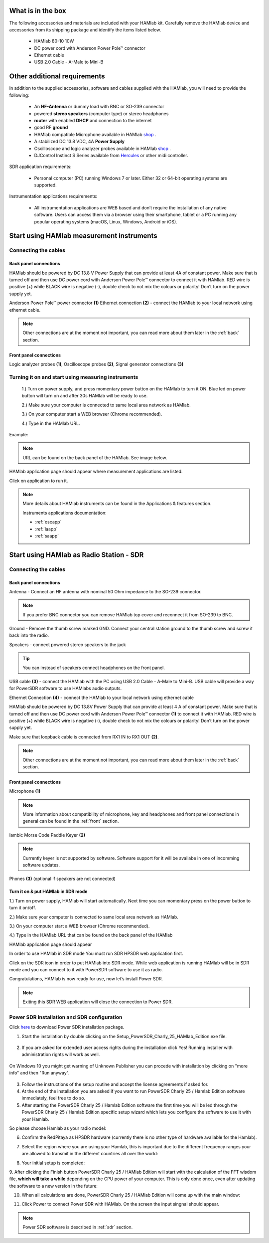What is in the box 
##################

The following accessories and materials are included with your HAMlab kit. Carefully remove the HAMlab device and accessories from its shipping package and identify the items listed below. 

	* HAMlab 80-10 10W
	* DC power cord with Anderson Power Pole™ connector
	* Ethernet cable   
	* USB 2.0 Cable - A-Male to Mini-B

.. _shop: http://redpitaya.com/hamlab/#Products

.. _Hercules: https://www.hercules.com/uk/leisure-controllers/bdd/p/248/djcontrol-instinct-s-series/

Other additional requirements
#############################



In addition to the supplied accessories, software and cables supplied with the HAMlab, you will need to provide the following:

	* An **HF-Antenna** or dummy load with BNC or SO-239 connector
	* powered **stereo speakers** (computer type) or stereo headphones
	* **router** with enabled **DHCP** and connection to the internet
	* good RF **ground**	
	* HAMlab compatible Microphone 	available in HAMlab shop_ .
	* A stabilized DC 13.8 VDC, 4A **Power Supply**
	* Oscilloscope and logic analyzer probes available in HAMlab shop_ . 
	* DJControl Instinct S Series available from Hercules_ or other midi controller.

SDR application requirements:

	* Personal computer (PC) running Windows 7 or later. Either 32 or 64-bit operating systems are supported. 


Instrumentation applications requirements: 

	* All instrumentation applications are WEB based and don’t require the installation of any native software. Users can access them via a browser using their smartphone, tablet or a PC running any popular operating systems (macOS, Linux, Windows, Android or iOS).


Start using HAMlab measurement instruments
##########################################

Connecting the cables
---------------------

Back panel connections
++++++++++++++++++++++

HAMlab should be powered by DC 13.8 V Power Supply that can provide at least 4A of constant power. Make sure that is turned off and then use DC power cord with Anderson Power Pole™ connector to connect it with HAMlab. RED wire is positive (+) while BLACK wire is negative (-), double check to not mix the colours or polarity! 
Don’t turn on the power supply yet.

.. image:: HamLab_images/2.3.1.1._Back_panel_connections.jpg

Anderson Power Pole™ power connector **(1)**
Ethernet connection **(2)** - connect the HAMlab to your local network using ethernet cable.


.. note::
	
	Other connections are at the moment not important, you can read more about them later in the :ref:`back` section.

Front panel connections
+++++++++++++++++++++++

.. image:: HamLab_images/2.3.1.2._Front_panel_connections.jpg

Logic analyzer probes **(1)**, Oscilloscope probes **(2)**, Signal generator connections **(3)** 


Turning it on and start using measuring instruments
---------------------------------------------------

	1.) Turn on power supply, and press momentary power button on the HAMlab to turn it ON. Blue led on power button will turn on and after 30s HAMlab will be ready to use.	
	
	2.) Make sure your computer is connected to same local area network as HAMlab.
	
	3.) On your computer start a WEB browser (Chrome recommended).
	
	4.) Type in the HAMlab URL.
	
Example:

.. image:: hamlab/url.png	


.. note::
	URL can be found on the back panel of the HAMlab. See image below. 
	

.. image:: HamLab_images/4_Type_in_the_HAMlabURL.jpg


HAMlab application page should appear where measurement applications are listed.
     
.. image:: hamlab/apps.png

Click on application to run it. 




.. note:: 
	
	More details about HAMlab instruments can be found in the Applications & features section.
	
	Instruments applications documentation:

	* :ref:`oscapp`
	* :ref:`laapp`
	* :ref:`saapp`


Start using HAMlab as Radio Station - SDR
#########################################

Connecting the cables
---------------------

Back panel connections
++++++++++++++++++++++

.. image:: HamLab_images/2.4.1.1._Back_panel_connections.jpg

Antenna - Connect an HF antenna with nominal 50 Ohm impedance to the SO-239 connector.

.. note::
	If you prefer BNC connector you can remove HAMlab top cover and reconnect it from SO-239 to BNC.
	
Ground - Remove the thumb screw marked GND. Connect your central station ground to the thumb screw and screw it back into the radio.

Speakers - connect powered stereo speakers to the jack 

.. tip::

	You can instead of speakers connect headphones on the front panel.

USB cable **(3)** - connect the HAMlab with the PC using USB 2.0 Cable - A-Male to Mini-B. USB cable will provide a way for PowerSDR software to use HAMlabs audio outputs. 

Ethernet Connection **(4)** - connect the HAMlab to your local network using ethernet cable

HAMlab should be powered by DC 13.8V Power Supply that can provide at least 4 A of constant power. 
Make sure that is turned off and then use DC power cord with Anderson Power Pole™ connector **(1)** to connect it with HAMlab. 
RED wire is positive (+) while BLACK wire is negative (-), double check to not mix the colours or polarity! 
Don’t turn on the power supply yet.

Make sure that loopback cable is connected from RX1 IN to RX1 OUT **(2)**.


.. note::

	Other connections are at the moment not important, you can read more about them later in the :ref:`back` section.


Front panel connections
+++++++++++++++++++++++


.. image:: HamLab_images/2.4.1.2._Front_panel_connections.jpg

Microphone **(1)**

.. note::

	More information about compatibility of microphone, key and headphones and front panel connections in general can be found in the :ref:`front` section.

Iambic Morse Code Paddle Keyer **(2)**

.. note::

	Currently keyer is not supported by software. Software support for it will be availabe in one of incomming software updates. 

Phones **(3)** (optional if speakers are not connected)



Turn it on & put HAMlab in SDR mode
+++++++++++++++++++++++++++++++++++


1.) Turn on power supply, HAMlab will start automatically. Next time you can momentary press on the power button to turn it on/off.

2.) Make sure your computer is connected to same local area network as HAMlab.

3.) On your computer start a WEB browser (Chrome recommended).

4.) Type in the HAMlab URL that can be found on the back panel of the HAMlab

.. image:: HamLab_images/4_Type_in_the_HAMlabURL.jpg

HAMlab application page should appear 
     
.. image:: hamlab/apps.png


In order to use HAMlab in SDR mode You must run SDR HPSDR web application first. 

.. image :: ../appsFeatures/hpsdr_icon.png
   :alt: icon
   :align: center
   
Click on the SDR icon in order to put HAMlab into SDR mode. While web application is running HAMlab will be in SDR mode and you can connect to it with PowerSDR software to use it as radio.
   
.. image :: ../appsFeatures/webapp.png   

Congratulations, HAMlab is now ready for use, now let’s install Power SDR.

.. note:: 

	Exiting this SDR WEB application will close the connection to Power SDR.


Power SDR installation and SDR configuration
--------------------------------------------

.. _here: http://downloads.redpitaya.com/hamlab/powersdr/Setup_PowerSDR_Charly_25_HAMlab_Edition.exe

Click here_ to download Power SDR installation package.

1. Start the installation by double clicking on the Setup_PowerSDR_Charly_25_HAMlab_Edition.exe file.

	.. image :: HamLab_images/PowerSDRinstallation1.PNG

2. If you are asked for extended user access rights during the installation click Yes! Running installer with administration rights will work as well. 
	
	.. image :: HamLab_images/PowerSDRinstallation2.PNG
	
On Windows 10 you might get warning of Unknown Publisher you can procede with installation by clicking on "more info" and then "Run anyway".
 
	.. image :: HamLab_images/PowerSDRinstallation3.PNG
	.. image :: HamLab_images/PowerSDRinstallation4.PNG

3. Follow the instructions of the setup routine and accept the license agreements if asked for.


4. At the end of the installation you are asked if you want to run PowerSDR Charly 25 / Hamlab Edition software immediately, feel free to do so.


5. After starting the PowerSDR Charly 25 / Hamlab Edition software the first time you will be led through the PowerSDR Charly 25 / Hamlab Edition specific setup wizard which lets you configure the software to use it with your Hamlab.

So please choose Hamlab as your radio model:

.. image :: ../appsFeatures/powersdrsetup01.jpg

6. Confirm the RedPitaya as HPSDR hardware (currently there is no other type of hardware available for the Hamlab).

.. image :: ../appsFeatures/powersdrsetup02.jpg

7. Select the region where you are using your Hamlab, this is important due to the different frequency ranges your are allowed to transmit in the different countries all over the world:

.. image :: ../appsFeatures/powersdrsetup03.jpg

8. Your initial setup is completed:

.. image :: ../appsFeatures/powersdrsetup04.jpg

9.  After clicking the Finish button PowerSDR Charly 25 / HAMlab Edition will start with the calculation of the FFT wisdom file, **which will take a while** depending on the CPU power of your computer.
This is only done once, even after updating the software to a new version in the future:

.. image :: ../appsFeatures/powersdrsetup05.jpg

10. When all calculations are done, PowerSDR Charly 25 / HAMlab Edition will come up with the main window:

.. image :: ../appsFeatures/powersdrsetup06.jpg

11. Click Power to connect Power SDR with HAMlab. On the screen the input singnal should appear.

.. image :: HamLab_images/SDRconnectedproperlyreceiversignalonscreen.PNG

.. note::
 
	Power SDR software is described in :ref:`sdr` section.

